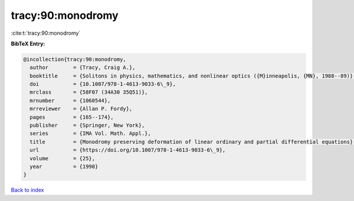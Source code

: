tracy:90:monodromy
==================

:cite:t:`tracy:90:monodromy`

**BibTeX Entry:**

.. code-block:: bibtex

   @incollection{tracy:90:monodromy,
     author        = {Tracy, Craig A.},
     booktitle     = {Solitons in physics, mathematics, and nonlinear optics ({M}inneapolis, {MN}, 1988--89)},
     doi           = {10.1007/978-1-4613-9033-6\_9},
     mrclass       = {58F07 (34A30 35Q51)},
     mrnumber      = {1060544},
     mrreviewer    = {Allan P. Fordy},
     pages         = {165--174},
     publisher     = {Springer, New York},
     series        = {IMA Vol. Math. Appl.},
     title         = {Monodromy preserving deformation of linear ordinary and partial differential equations},
     url           = {https://doi.org/10.1007/978-1-4613-9033-6\_9},
     volume        = {25},
     year          = {1990}
   }

`Back to index <../By-Cite-Keys.html>`_
